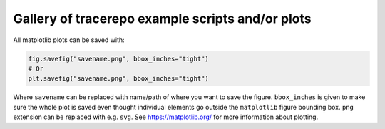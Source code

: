 Gallery of tracerepo example scripts and/or plots
=============================================================================

All matplotlib plots can be saved with:

.. code:: python

    fig.savefig("savename.png", bbox_inches="tight")
    # Or
    plt.savefig("savename.png", bbox_inches="tight")

Where ``savename`` can be replaced with name/path of where you
want to save the figure. ``bbox_inches`` is given to make sure the whole
plot is saved even thought individual elements go outside the ``matplotlib``
figure bounding box. ``png`` extension can be replaced with e.g. ``svg``.
See https://matplotlib.org/ for more information about plotting.
